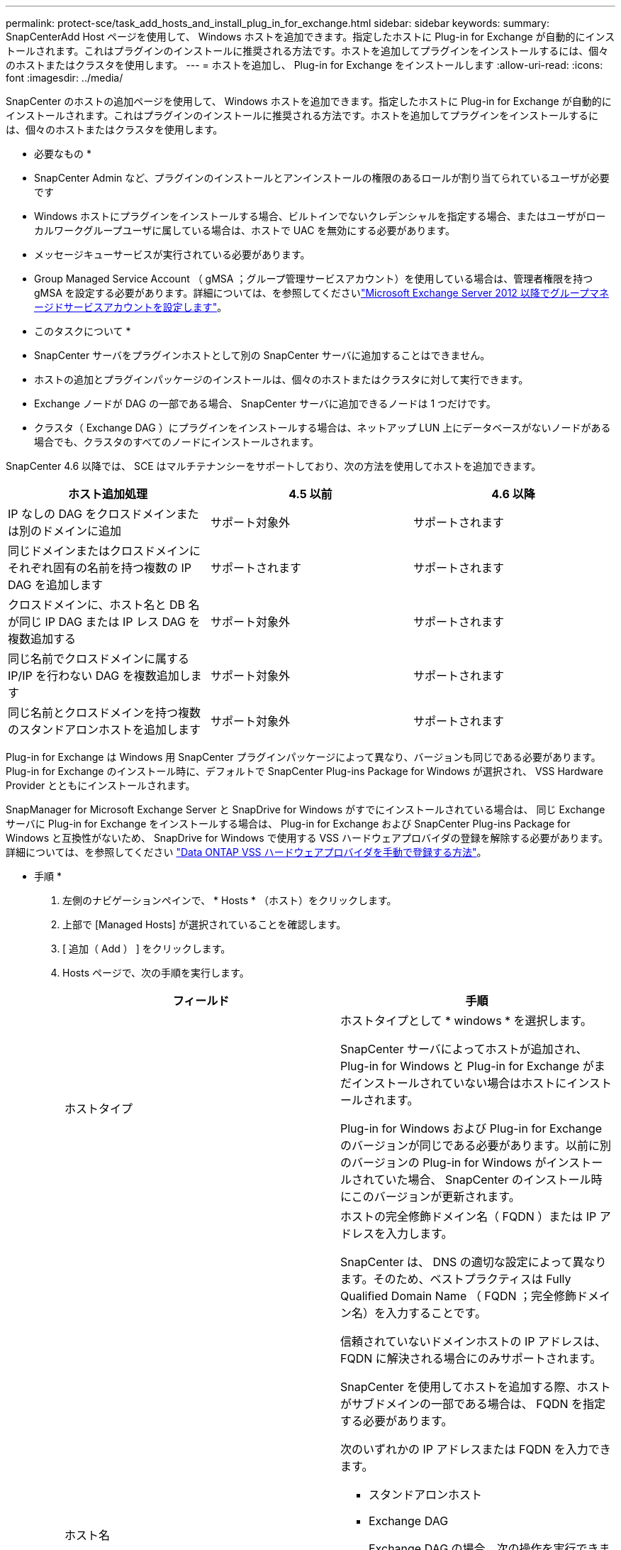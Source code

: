 ---
permalink: protect-sce/task_add_hosts_and_install_plug_in_for_exchange.html 
sidebar: sidebar 
keywords:  
summary: SnapCenterAdd Host ページを使用して、 Windows ホストを追加できます。指定したホストに Plug-in for Exchange が自動的にインストールされます。これはプラグインのインストールに推奨される方法です。ホストを追加してプラグインをインストールするには、個々のホストまたはクラスタを使用します。 
---
= ホストを追加し、 Plug-in for Exchange をインストールします
:allow-uri-read: 
:icons: font
:imagesdir: ../media/


[role="lead"]
SnapCenter のホストの追加ページを使用して、 Windows ホストを追加できます。指定したホストに Plug-in for Exchange が自動的にインストールされます。これはプラグインのインストールに推奨される方法です。ホストを追加してプラグインをインストールするには、個々のホストまたはクラスタを使用します。

* 必要なもの *

* SnapCenter Admin など、プラグインのインストールとアンインストールの権限のあるロールが割り当てられているユーザが必要です
* Windows ホストにプラグインをインストールする場合、ビルトインでないクレデンシャルを指定する場合、またはユーザがローカルワークグループユーザに属している場合は、ホストで UAC を無効にする必要があります。
* メッセージキューサービスが実行されている必要があります。
* Group Managed Service Account （ gMSA ；グループ管理サービスアカウント）を使用している場合は、管理者権限を持つ gMSA を設定する必要があります。詳細については、を参照してくださいlink:task_configure_gMSA_on_windows_server_2012_or_later.html["Microsoft Exchange Server 2012 以降でグループマネージドサービスアカウントを設定します"^]。


* このタスクについて *

* SnapCenter サーバをプラグインホストとして別の SnapCenter サーバに追加することはできません。
* ホストの追加とプラグインパッケージのインストールは、個々のホストまたはクラスタに対して実行できます。
* Exchange ノードが DAG の一部である場合、 SnapCenter サーバに追加できるノードは 1 つだけです。
* クラスタ（ Exchange DAG ）にプラグインをインストールする場合は、ネットアップ LUN 上にデータベースがないノードがある場合でも、クラスタのすべてのノードにインストールされます。


SnapCenter 4.6 以降では、 SCE はマルチテナンシーをサポートしており、次の方法を使用してホストを追加できます。

|===
| ホスト追加処理 | 4.5 以前 | 4.6 以降 


| IP なしの DAG をクロスドメインまたは別のドメインに追加 | サポート対象外 | サポートされます 


| 同じドメインまたはクロスドメインにそれぞれ固有の名前を持つ複数の IP DAG を追加します | サポートされます | サポートされます 


| クロスドメインに、ホスト名と DB 名が同じ IP DAG または IP レス DAG を複数追加する | サポート対象外 | サポートされます 


| 同じ名前でクロスドメインに属する IP/IP を行わない DAG を複数追加します | サポート対象外 | サポートされます 


| 同じ名前とクロスドメインを持つ複数のスタンドアロンホストを追加します | サポート対象外 | サポートされます 
|===
Plug-in for Exchange は Windows 用 SnapCenter プラグインパッケージによって異なり、バージョンも同じである必要があります。Plug-in for Exchange のインストール時に、デフォルトで SnapCenter Plug-ins Package for Windows が選択され、 VSS Hardware Provider とともにインストールされます。

SnapManager for Microsoft Exchange Server と SnapDrive for Windows がすでにインストールされている場合は、 同じ Exchange サーバに Plug-in for Exchange をインストールする場合は、 Plug-in for Exchange および SnapCenter Plug-ins Package for Windows と互換性がないため、 SnapDrive for Windows で使用する VSS ハードウェアプロバイダの登録を解除する必要があります。詳細については、を参照してください https://kb.netapp.com/Advice_and_Troubleshooting/Data_Protection_and_Security/SnapCenter/How_to_manually_register_the_Data_ONTAP_VSS_Hardware_Provider["Data ONTAP VSS ハードウェアプロバイダを手動で登録する方法"]。

* 手順 *

. 左側のナビゲーションペインで、 * Hosts * （ホスト）をクリックします。
. 上部で [Managed Hosts] が選択されていることを確認します。
. [ 追加（ Add ） ] をクリックします。
. Hosts ページで、次の手順を実行します。
+
|===
| フィールド | 手順 


 a| 
ホストタイプ
 a| 
ホストタイプとして * windows * を選択します。

SnapCenter サーバによってホストが追加され、 Plug-in for Windows と Plug-in for Exchange がまだインストールされていない場合はホストにインストールされます。

Plug-in for Windows および Plug-in for Exchange のバージョンが同じである必要があります。以前に別のバージョンの Plug-in for Windows がインストールされていた場合、 SnapCenter のインストール時にこのバージョンが更新されます。



 a| 
ホスト名
 a| 
ホストの完全修飾ドメイン名（ FQDN ）または IP アドレスを入力します。

SnapCenter は、 DNS の適切な設定によって異なります。そのため、ベストプラクティスは Fully Qualified Domain Name （ FQDN ；完全修飾ドメイン名）を入力することです。

信頼されていないドメインホストの IP アドレスは、 FQDN に解決される場合にのみサポートされます。

SnapCenter を使用してホストを追加する際、ホストがサブドメインの一部である場合は、 FQDN を指定する必要があります。

次のいずれかの IP アドレスまたは FQDN を入力できます。

** スタンドアロンホスト
** Exchange DAG
+
Exchange DAG の場合、次の操作を実行できます。

+
*** DAG 名、 DAG の IP アドレス、ノード名、またはノードの IP アドレスを指定して DAG を追加します。
*** DAG クラスタのいずれかのノードの IP アドレスまたは FQDN を指定して、 IP なしの DAG クラスタを追加します。
*** 同じドメインまたは別のドメインに属する IP なしの DAG を追加します。同じ名前でドメインが異なる複数の IP/IP が少ない DAG を追加することもできます。





NOTE: スタンドアロンホストまたは Exchange DAG （クロスドメインまたは同じドメイン）の場合は、ホストまたは DAG の FQDN または IP アドレスを指定することを推奨します。



 a| 
クレデンシャル
 a| 
作成したクレデンシャルの名前を選択するか、新しいクレデンシャルを作成します。

このクレデンシャルには、リモートホストに対する管理者権限が必要です。詳細については、クレデンシャルの作成に関する情報を参照してください。

クレデンシャルの詳細を表示するには、指定したクレデンシャル名にカーソルを合わせます。


NOTE: 資格情報認証モードは、ホストの追加ウィザードで指定したホストタイプによって決まります。

|===
. インストールするプラグインの選択セクションで、インストールするプラグインを選択します。
+
Plug-in for Exchange を選択すると、 SnapCenter Plug-in for Microsoft SQL Server の選択が自動的に解除されます。Microsoft では、 Exchange で必要とされるメモリの使用量やその他のリソースの使用量が原因で、 SQL Server と Exchange サーバを同じシステムにインストールしないことを推奨しています。

. （オプション） * その他のオプション * をクリックします。
+
|===
| フィールド | 手順 


 a| 
ポート
 a| 
デフォルトのポート番号をそのまま使用するか、ポート番号を指定します。

デフォルトのポート番号は 8145 です。SnapCenter サーバがカスタムポートにインストールされている場合は、そのポート番号がデフォルトポートとして表示されます。


NOTE: プラグインを手動でインストールし、カスタムポートを指定した場合は、同じポートを指定する必要があります。そうしないと、処理は失敗します。



 a| 
インストールパス
 a| 
デフォルトパスは「 C ： \Program Files\NetApp\SnapCenter 」です。

必要に応じて、パスをカスタマイズできます。



 a| 
DAG 内のすべてのホストを追加します
 a| 
DAG を追加する場合は、このチェックボックスを選択します。



 a| 
インストール前のチェックをスキップします
 a| 
プラグインを手動でインストール済みで、プラグインのインストール要件をホストが満たしているかどうかを検証しない場合は、このチェックボックスを選択します。



 a| 
プラグインサービスを実行するには、 Group Managed Service Account （ gMSA ；グループ管理サービスアカウント）を使用します
 a| 
グループ管理サービスアカウント（ GMSA ）を使用してプラグインサービスを実行する場合は、このチェックボックスをオンにします。

gMSA 名を _domainName\accountName$_ の形式で指定します。


NOTE: gMSA は、 SnapCenter Plug-in for Windows サービスのログオンサービスアカウントとしてのみ使用されます。

|===
. [Submit （送信） ] をクリックします。
+
Skip ケーブルの事前確認チェックボックスを選択しなかった場合は、プラグインのインストール要件を満たすかどうかをホストが検証されます。最小要件を満たしていない場合は、対応するエラーまたは警告メッセージが表示されます。

+
エラーがディスクスペースまたは RAM に関連している場合は、「 C ： \Program Files\NetApp\SnapCenter ’ WebApp 」にある web.config ファイルを更新して、デフォルト値を変更できます。エラーが他のパラメータに関連している場合は、問題を修正する必要があります。

+

NOTE: HA セットアップで web.config ファイルを更新する場合は、両方のノードでファイルを更新する必要があります。

. インストールの進行状況を監視します。

